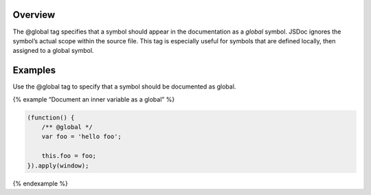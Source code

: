 Overview
--------

The @global tag specifies that a symbol should appear in the
documentation as a *global* symbol. JSDoc ignores the symbol’s actual
scope within the source file. This tag is especially useful for symbols
that are defined locally, then assigned to a global symbol.

Examples
--------

Use the @global tag to specify that a symbol should be documented as
global.

{% example “Document an inner variable as a global” %}

.. code:: js

   (function() {
       /** @global */
       var foo = 'hello foo';

       this.foo = foo;
   }).apply(window);

{% endexample %}

